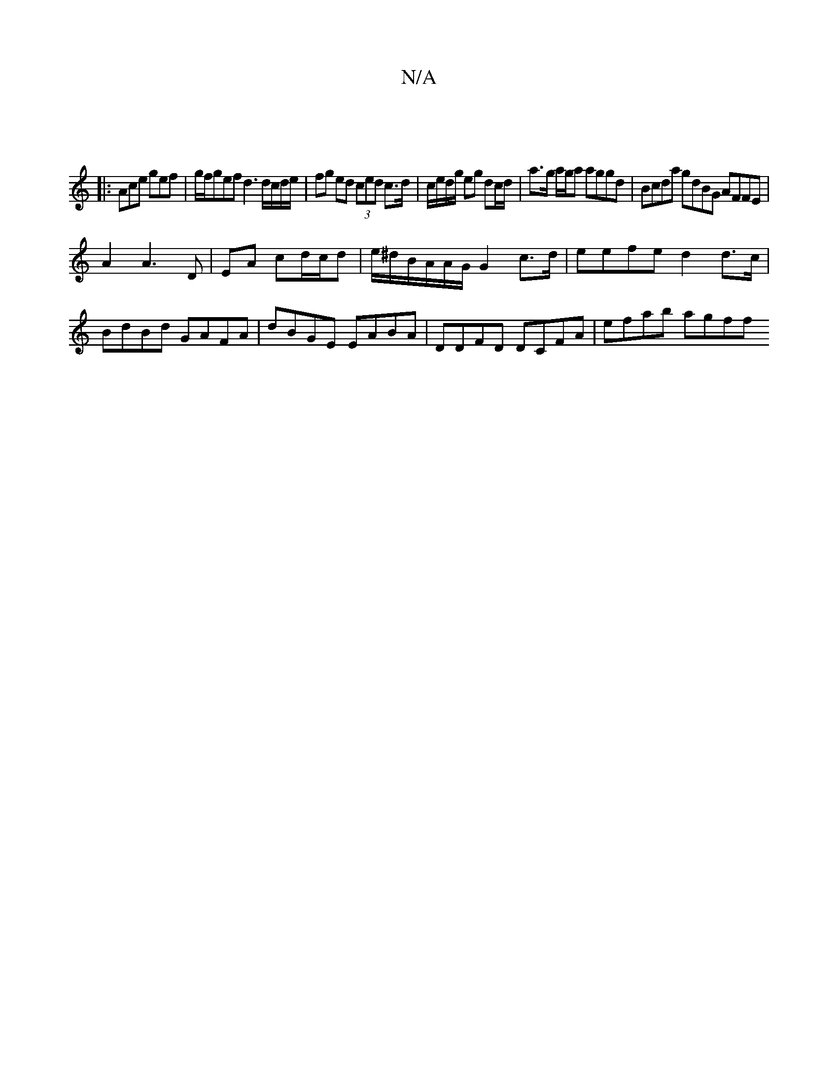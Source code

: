 X:1
T:N/A
M:4/4
R:N/A
K:Cmajor
|
|: Ace gef | g/f/gef d3 d/c/d/e/| fg ed (3ced c>d | c/e/d/g/ eg dc/d/ | a>g a/g/a aggd | Bcda gdBG AFFE |
A2A3D|EA cd/c/d | e/^d/B/A/A/G/2 G2 c>d|eefe d2d>c|BdBd GAFA|dBGE EABA|DDFD DCFA | efab agff